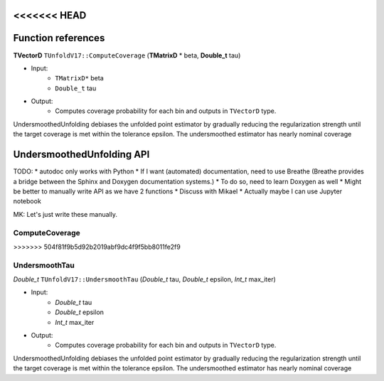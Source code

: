 
<<<<<<< HEAD
*******************
Function references
*******************

**TVectorD** ``TUnfoldV17::ComputeCoverage`` (**TMatrixD** * beta, **Double_t** tau)

* Input:
    * ``TMatrixD*`` beta
    * ``Double_t`` tau

* Output:
    * Computes coverage probability for each bin and outputs in ``TVectorD`` type.

UndersmoothedUnfolding debiases the unfolded point estimator by gradually reducing
the regularization strength until the target coverage is met within the tolerance epsilon.
The undersmoothed estimator has nearly nominal coverage

=======
**************************
UndersmoothedUnfolding API
**************************

TODO:
* autodoc only works with Python
* If I want (automated) documentation, need to use Breathe (Breathe provides a bridge between the Sphinx and Doxygen documentation systems.)
* To do so, need to learn Doxygen as well
* Might be better to manually write API as we have 2 functions
* Discuss with Mikael
* Actually maybe I can use Jupyter notebook

MK: Let's just write these manually.

----------------
ComputeCoverage
----------------
>>>>>>> 504f81f9b5d92b2019abf9dc4f9f5bb8011fe2f9

---------------
UndersmoothTau
---------------

`Double_t` ``TUnfoldV17::UndersmoothTau`` (`Double_t` tau, `Double_t` epsilon, `Int_t` max_iter)

* Input:
    * `Double_t` tau
    * `Double_t` epsilon
    * `Int_t` max_iter

* Output:
    * Computes coverage probability for each bin and outputs in ``TVectorD`` type.

UndersmoothedUnfolding debiases the unfolded point estimator by gradually reducing
the regularization strength until the target coverage is met within the tolerance epsilon.
The undersmoothed estimator has nearly nominal coverage
